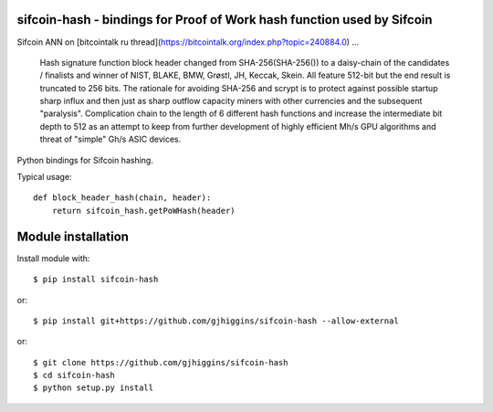 sifcoin-hash - bindings for Proof of Work hash function used by Sifcoin
========================================================================

Sifcoin ANN on [bitcointalk ru thread](https://bitcointalk.org/index.php?topic=240884.0) ...

    Hash signature function block header changed from SHA-256(SHA-256()) to a daisy-chain of the candidates / finalists and winner of NIST, BLAKE, BMW, Grøstl, JH, Keccak, Skein. All feature 512-bit but the end result is truncated to 256 bits. The rationale for avoiding SHA-256 and scrypt is to protect against possible startup sharp influx and then just as sharp outflow capacity miners with other currencies and the subsequent "paralysis". Complication chain to the length of 6 different hash functions and increase the intermediate bit depth to 512 as an attempt to keep from further development of highly efficient Mh/s GPU algorithms and threat of "simple" Gh/s ASIC devices.



Python bindings for Sifcoin hashing. 

Typical usage::

    def block_header_hash(chain, header):
        return sifcoin_hash.getPoWHash(header)

Module installation
===================

Install module with::

    $ pip install sifcoin-hash

or::

    $ pip install git+https://github.com/gjhiggins/sifcoin-hash --allow-external

or::

    $ git clone https://github.com/gjhiggins/sifcoin-hash
    $ cd sifcoin-hash
    $ python setup.py install

